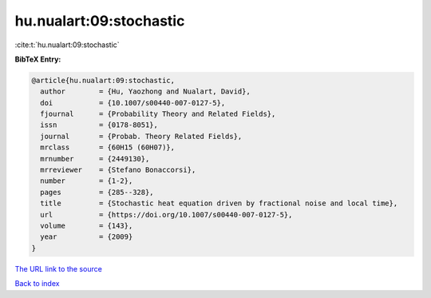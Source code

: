 hu.nualart:09:stochastic
========================

:cite:t:`hu.nualart:09:stochastic`

**BibTeX Entry:**

.. code-block:: bibtex

   @article{hu.nualart:09:stochastic,
     author        = {Hu, Yaozhong and Nualart, David},
     doi           = {10.1007/s00440-007-0127-5},
     fjournal      = {Probability Theory and Related Fields},
     issn          = {0178-8051},
     journal       = {Probab. Theory Related Fields},
     mrclass       = {60H15 (60H07)},
     mrnumber      = {2449130},
     mrreviewer    = {Stefano Bonaccorsi},
     number        = {1-2},
     pages         = {285--328},
     title         = {Stochastic heat equation driven by fractional noise and local time},
     url           = {https://doi.org/10.1007/s00440-007-0127-5},
     volume        = {143},
     year          = {2009}
   }
`The URL link to the source <https://doi.org/10.1007/s00440-007-0127-5>`_


`Back to index <../By-Cite-Keys.html>`_
